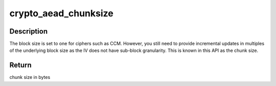 .. -*- coding: utf-8; mode: rst -*-
.. src-file: include/crypto/internal/aead.h

.. _`crypto_aead_chunksize`:

crypto_aead_chunksize
=====================

.. c:function:: unsigned int crypto_aead_chunksize(struct crypto_aead *tfm)

    obtain chunk size

    :param tfm:
        cipher handle
    :type tfm: struct crypto_aead \*

.. _`crypto_aead_chunksize.description`:

Description
-----------

The block size is set to one for ciphers such as CCM.  However,
you still need to provide incremental updates in multiples of
the underlying block size as the IV does not have sub-block
granularity.  This is known in this API as the chunk size.

.. _`crypto_aead_chunksize.return`:

Return
------

chunk size in bytes

.. This file was automatic generated / don't edit.

